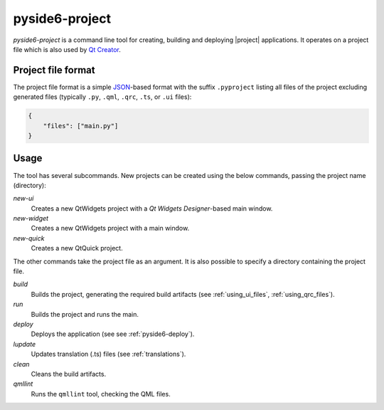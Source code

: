 .. _pyside6-project:

pyside6-project
===============

`pyside6-project` is a command line tool for creating, building and deploying
|project| applications. It operates on a project file which is also used by
`Qt Creator`_.

Project file format
-------------------

The project file format is a simple `JSON`_-based format with the suffix
``.pyproject`` listing all files of the project excluding generated files
(typically ``.py``, ``.qml``, ``.qrc``, ``.ts``, or ``.ui`` files):

.. code-block:: json

    {
        "files": ["main.py"]
    }


Usage
-----

The tool has several subcommands. New projects can be created using
the below commands, passing the project name (directory):

*new-ui*
    Creates a new QtWidgets project with a *Qt Widgets Designer*-based main
    window.

*new-widget*
    Creates a new QtWidgets project with a main window.

*new-quick*
    Creates a new QtQuick project.

The other commands take the project file as an argument.
It is also possible to specify a directory containing the project file.

*build*
    Builds the project, generating the required build artifacts
    (see :ref:`using_ui_files`, :ref:`using_qrc_files`).

*run*
    Builds the project and runs the main.

*deploy*
    Deploys the application (see see :ref:`pyside6-deploy`).

*lupdate*
    Updates translation (.ts) files (see :ref:`translations`).

*clean*
    Cleans the build artifacts.

*qmllint*
    Runs the ``qmllint`` tool, checking the QML files.


.. _`Qt Creator`: https://www.qt.io/product/development-tools
.. _`JSON`: https://www.json.org/
